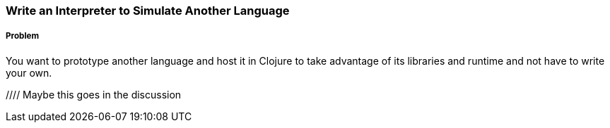 === Write an Interpreter to Simulate Another Language

// By Chris Frisz (cjfrisz)

===== Problem

You want to prototype another language and host it in Clojure to take
advantage of its libraries and runtime and not have to write your own.

//// Maybe this goes in the discussion
////

For this interpreter, we'll use the simplified Clojure language 
described in a previous recipe, "Make a Parser for Clojure Expressions
Using `core.match`, which we'll call LC for "Limited Clojure." You can 
read a full description of the syntax of LC in the previous recipe, but 
here's a summary of the expressions in the language:

  * Variables
  * `fn` expressions that take one argument and have a single 
    body expression 
  * Application of one expression to another another expression

The preceding expressions tell us the __syntax__ of LC, but say nothing 
about how it executes, or what we call __semantics__. As noted before, 
our language should work like a simplified version of Clojure. In order
to understand how to emulate Clojure's semantics for LC, we need to
discuss the idea of __lexical scope__.

Simply put, lexical scope is the property that a variable carries the 
value of its nearest enclosing binding, such as in a `let` or as an
argument to a `fn`. Consider a few examples:

[source, clojure]
----
;; The inner 'let' expression is the nearest lexical binding for x
(let [x 12]
  (let [x 5]
    x))
;; -> 5

;; The 'x' argument to the 'fn' is a binding for 'x'
(let [x 12]
  ((fn [x] x) 5))
;; -> 5
----

===== Solution

Start from the parser in the previous recipe, again using core.match.
Note that the function name is changed to `lc-interpret` to match its
intended functionality:

[source, clojure]
----
(defn lc-interpret
  [expr]
  (match [expr]
    [(var :guard symbol?)] {:variable var}
    [(['fn [arg] body] :seq)] {:closure 
                               {:arg arg 
                                :body (lc-interpret body)}}
    [([operator operand] :seq)] {:application 
                                 {:rator (lc-interpret operator)
                                  :rand (lc-interpret operand)}}
    :else (throw (Exception. (str "invalid expression: " expr)))))
----

Add an argument to `lc-interpret`, `env`, for a hash-map that matches 
variables to their values if they are bound:

[source, clojure]
----
(defn lc-interpret
  [expr env]
  (match [expr]
    [(var :guard symbol?)] {:variable var}
    [(['fn [arg] body] :seq)] {:closure 
                               {:arg arg 
                                :body (lc-interpret body)}}
    [([operator operand] :seq)] {:application 
                                 {:rator (lc-interpret operator)
                                  :rand (lc-interpret operand)}}
    :else (throw (Exception. (str "invalid expression: " expr)))))
----

Change the right-hand side of the `var` line to look up the value in 
the environment hash-map or else report the variable as being unbound:

[source, clojure]
----
(defn lc-interpret
  [expr env]
  (match [expr]
    [(var :guard symbol?)] (or (get env var) {:unbound-var var})
    [(['fn [arg] body] :seq)] {:closure 
                               {:arg arg 
                                :body (lc-interpret body)}}
    [([operator operand] :seq)] {:application 
                                 {:rator (lc-interpret operator)
                                  :rand (lc-interpret operand)}}
    :else (throw (Exception. (str "invalid expression: " expr)))))
----

Next, change the `fn` line to create a closure (don't worry; we'll 
cover what a closure is in the discussion):

[source, clojure]
----
(defn lc-interpret
  [expr env]
  (match [expr]
    [(var :guard symbol?)] (or (get env var) {:unbound-var var})
    [(['fn [arg] body] :seq)] (fn [val]
                                (lc-interpret body (assoc env arg val)))
    [([operator operand] :seq)] {:application 
                                 {:rator (lc-interpret operator)
                                  :rand (lc-interpret operand)}}
    :else (throw (Exception. (str "invalid expression: " expr)))))
----

Finally, update the application line to apply the value of the operator
to the value of the operand:

[source, clojure]
----
(defn lc-interpret
  [expr env]
  (match [expr]
    [(var :guard symbol?)] (or (get env var) {:unbound-var var})
    [(['fn [arg] body] :seq)] (fn [val]
                                (lc-interpret body (assoc env arg val)))
    [([operator operand] :seq)] ((lc-interpret operator env) 
                                  (lc-interpret operand env))
    :else (throw (Exception. (str "invalid expression: " expr)))))
----

===== Discussion

You should first note the new `env` argument used for the variable
environment. As explained briefly in the solution above, it maps 
variable names to their respective values in much the same way that 
Clojure maps variable references to their values, which the solution 
pretty naturally represents as a hash-map. The usage hopefully becomes 
clear by examining the first match line:

[source, clojure]
----
...
    [(var :guard symbol?)] (or (get env var) {:unbound-var var})
...
----

When the interpreter encounters a variable, it looks the value up in
the environment. If the environment contains no mapping, it returns 
the variable with a tag to say that it's unbound.

Likely the trickiest part of this code comes from the `fn` line:

[source, clojure]
----
...
    [(['fn [arg] body] :seq)] (fn [val]
                                (lc-interpret body (assoc env arg val)))
...
----

The solution somewhat cryptically referred to the right-hand side as a
``closure'' without explaining what that is. Here's a simple (and 
terse) definition:

.Closure
****
A closure is a function and the values of its free variables
****

This is probably clearer from an example:

[source, clojure]
----
(let [x 5]
  ((fn [y] (+ x y)) 3))
;; -> 8
----

In the above example, the variable `x` in the `fn` expreesion had the
value 5 even though `x` was not bound inside the `fn` expression 
itself. Rather, the value for `x` was ``inherited'' from the `let` 
expression. That is, the `fn` expression _closed over_ the value for x.

The code for producing a closure in `lc-interpret` achieves this 
``closing over'' of the values in a `fn` expression by storing the
variable environment at the point where the function is evaluated, 
but has not yet been invoked. Once the function receives an argument
(i.e. the `val` argument to the Clojure `fn` expression), it adds a
mapping from the LC variable to the argument value into the stored 
environment. Finally, the body expression of the LC `fn` expression
gets interpreted with respect to the stored and augmented environment.

The last expression type, function application, is straightforward:

[source, clojure]
----
...
    [([operator operand] :seq)] ((lc-interpret operator env) 
                                  (lc-interpret operand env))
...
----

The solution evaluates both the operator and the operand using the 
variable environment passed into `lc-interpret` and applies the 
value of the operator to the value of the operand. You can simply apply
the operator because if it is a valid LC expression, it will either
evaluate to a closure, which is in effect a function according to the
description above, or to a variable that itself either maps to a 
function or is unbound. In the latter case, the interpreter will return
`nil`, indicating that even though the expression used proper LC 
syntax, it could not be evaluated successfully.

As a general note about writing interpreters, interpreting your 
language in terms of another high-level language (like Clojure) instead
of choosing a lower-level target (for example, assembly) allows you to
implement your language faster, but may cost you in terms of execution 
speed since you generally can't optimize interpreted code in the same 
way as a compiler.
